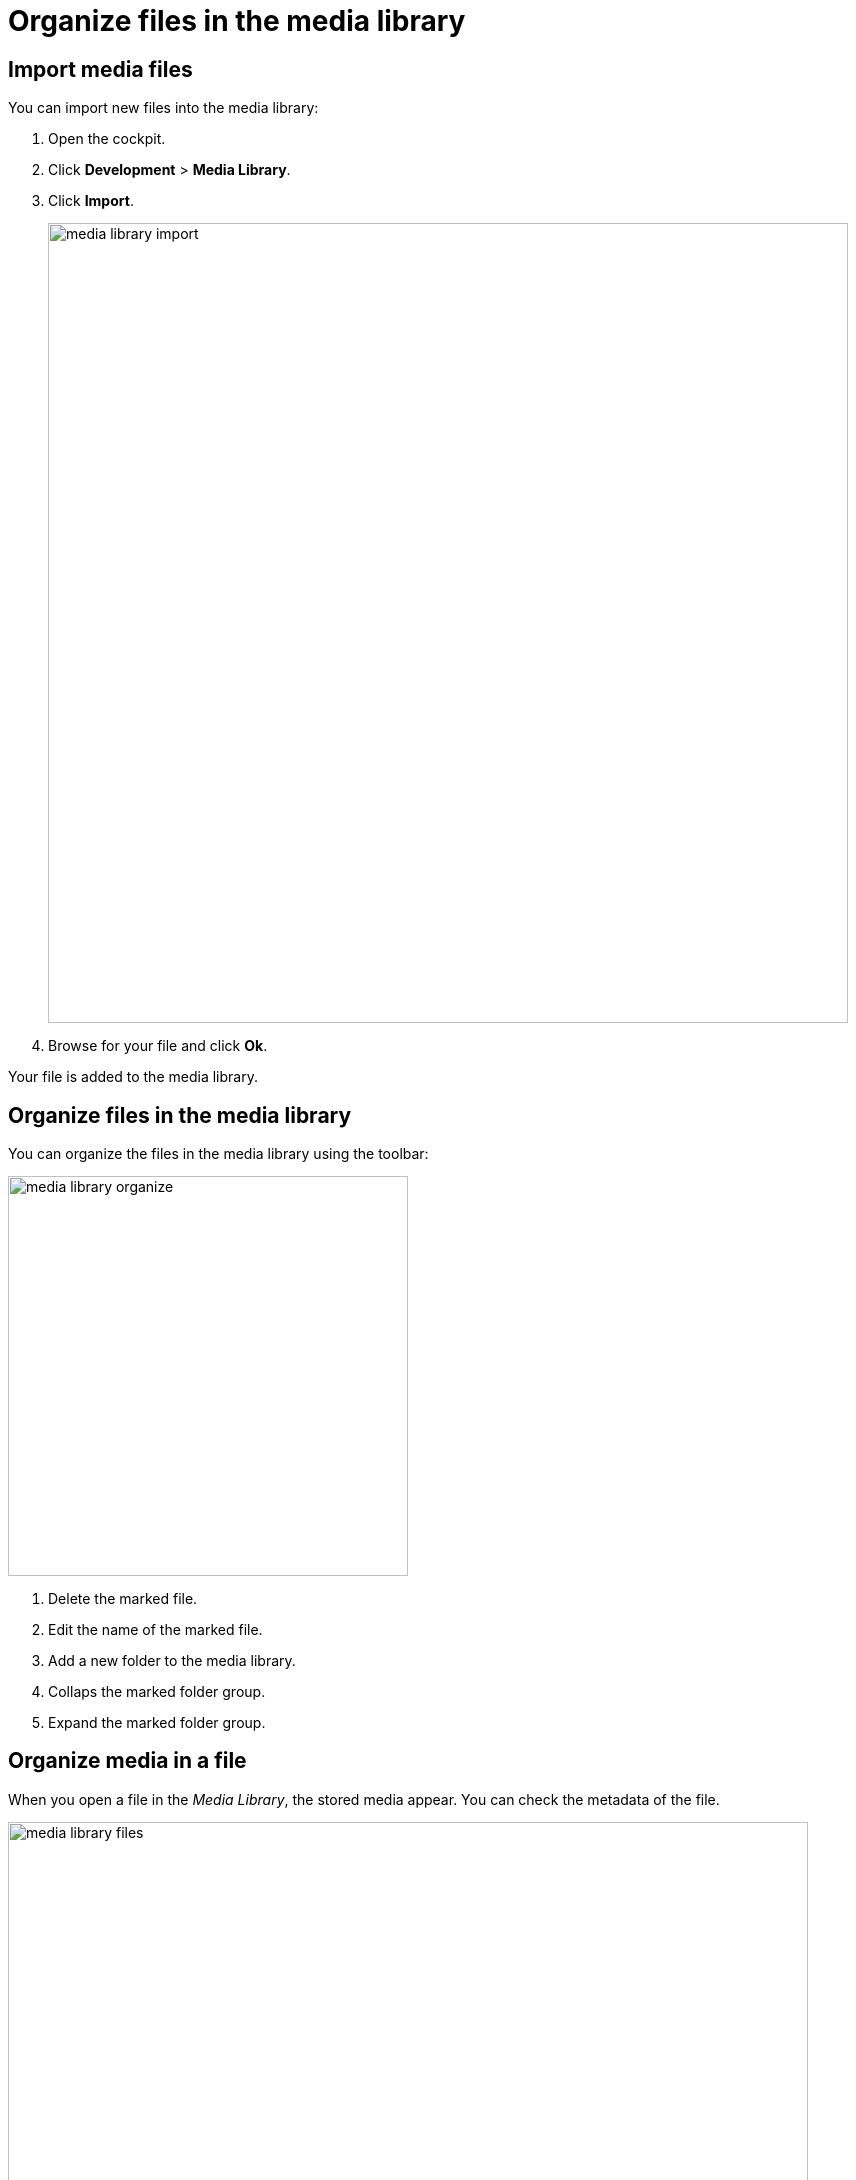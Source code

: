 = Organize files in the media library

== Import media files

You can import new files into the media library:

. Open the cockpit.
. Click *Development* > *Media Library*.
. Click *Import*.
+
image::media-library-import.png[,800]

. Browse for your file and click *Ok*.

Your file is added to the media library.

== Organize files in the media library

You can organize the files in the media library using the toolbar:

image::media-library-organize.png[,400]

. Delete the marked file.
. Edit the name of the marked file.
. Add a new folder to the media library.
. Collaps the marked folder group.
. Expand the marked folder group.

== Organize media in a file

When you open a file in the _Media Library_, the stored media appear. You can check the metadata of the file.

image::media-library-files.png[,800]

You can also:

* Delete the file by clicking the rightmost button.
* Copy the link address of the file by clicking the leftmost button. This enables you to link to the file from wherever you like.
